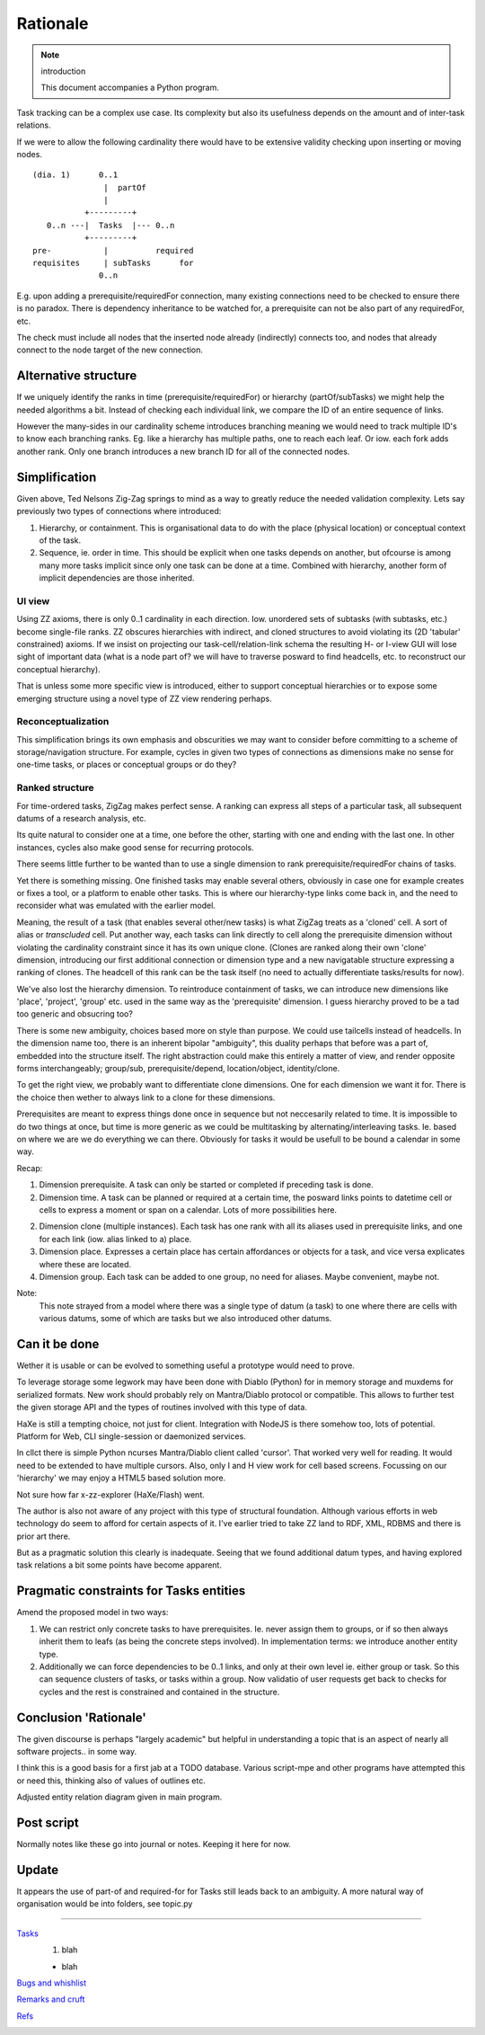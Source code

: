 Rationale
=========
.. note:: introduction

    This document accompanies a Python program.

Task tracking can be a complex use case.
Its complexity but also its usefulness depends on the amount
and of inter-task relations.

If we were to allow the following cardinality there would have to
be extensive validity checking upon inserting or moving nodes.

::

    (dia. 1)      0..1
                   |  partOf
                   |
               +---------+
       0..n ---|  Tasks  |--- 0..n
               +---------+
    pre-           |          required
    requisites     | subTasks      for
                  0..n


E.g. upon adding a prerequisite/requiredFor connection, many
existing connections need to be checked to ensure there is no paradox.
There is dependency inheritance to be watched for, a prerequisite
can not be also part of any requiredFor, etc.

The check must include all nodes that the inserted node already
(indirectly) connects too, and nodes that already connect to the node
target of the new connection.

Alternative structure
---------------------
If we uniquely identify the ranks in time (prerequisite/requiredFor)
or hierarchy (partOf/subTasks) we might help the needed algorithms a bit.
Instead of checking each individual link, we compare the ID of an entire sequence
of links.

However the many-sides in our cardinality scheme introduces branching meaning we
would need to track multiple ID's to know each branching ranks. Eg. like a
hierarchy has multiple paths, one to reach each leaf. Or iow. each fork adds
another rank.
Only one branch introduces a new branch ID for all of the connected nodes.

Simplification
--------------
Given above, Ted Nelsons Zig-Zag springs to mind as a way to greatly reduce the
needed validation complexity.
Lets say previously two types of connections where introduced:

1. Hierarchy, or containment. This is organisational data to do with
   the place (physical location) or conceptual context of the task.
2. Sequence, ie. order in time. This should be explicit when one tasks depends on
   another, but ofcourse is among many more tasks implicit since only one task can be done at a time. Combined with hierarchy, another form of implicit dependencies are those
   inherited.

UI view
_________
Using ZZ axioms, there is only 0..1 cardinality in each direction.
Iow. unordered sets of subtasks (with subtasks, etc.) become single-file ranks.
ZZ obscures hierarchies with indirect, and cloned structures to avoid violating
its (2D 'tabular' constrained) axioms. If we insist on projecting our
task-cell/relation-link schema the resulting H- or I-view GUI will lose sight of
important data (what is a node part of? we will have to traverse posward to find
headcells, etc. to reconstruct our conceptual hierarchy).

That is unless some more specific view is introduced, either to support conceptual
hierarchies or to expose some emerging structure using a novel type of
ZZ view rendering perhaps.

Reconceptualization
____________________
This simplification brings its own emphasis and obscurities we may want to
consider before committing to a scheme of storage/navigation structure.
For example, cycles in given two types of connections as dimensions make no
sense for one-time tasks, or places or conceptual groups or do they?

Ranked structure
_________________
For time-ordered tasks, ZigZag makes perfect sense.
A ranking can express all steps of a particular task, all subsequent datums of a
research analysis, etc.

Its quite natural to consider one at a time, one before the other, starting with
one and ending with the last one. In other instances, cycles also make good
sense for recurring protocols.

There seems little further to be wanted than to use a single dimension to
rank prerequisite/requiredFor chains of tasks.

Yet there is something missing. One finished tasks may enable several others,
obviously in case one for example creates or fixes a tool, or a platform to enable
other tasks.
This is where our hierarchy-type links come back in,
and the need to reconsider what was emulated with the earlier model.

Meaning, the result of a task (that enables several other/new tasks)
is what ZigZag treats as a 'cloned' cell. A sort of alias or `transcluded` cell.
Put another way, each tasks can link directly to cell along the prerequisite
dimension without violating the cardinality constraint since it has its own
unique clone.
(Clones are ranked along their own 'clone' dimension, introducing our first
additional connection or dimension type and a new navigatable structure
expressing a ranking of clones. The headcell of this rank can be the task
itself (no need to actually differentiate tasks/results for now).

We've also lost the hierarchy dimension. To reintroduce containment of tasks,
we can introduce new dimensions like 'place', 'project', 'group' etc. used
in the same way as the 'prerequisite' dimension.
I guess hierarchy proved to be a tad too generic and obsucring too?

There is some new ambiguity, choices based more on style than purpose.
We could use tailcells instead of headcells. In the dimension name too, there
is an inherent bipolar "ambiguity", this duality perhaps that before was a part of,
embedded into the structure itself.
The right abstraction could make this entirely a matter of view,
and render opposite forms interchangeably; group/sub, prerequisite/depend,
location/object, identity/clone.

To get the right view, we probably want to differentiate clone dimensions.
One for each dimension we want it for.
There is the choice then wether to always link to a clone for these dimensions.

Prerequisites are meant to express things done once in sequence but not neccesarily
related to time. It is impossible to do two things
at once, but time is more generic as we could be multitasking by
alternating/interleaving tasks. Ie. based on where we are we do everything
we can there. Obviously for tasks it would be usefull to be bound a calendar in
some way.

Recap::

1. Dimension prerequisite. A task can only be started or completed if preceding
   task is done.
2. Dimension time. A task can be planned or required at a certain time, the
   posward links points to datetime cell or cells to express a moment or span
   on a calendar. Lots of more possibilities here.
2. Dimension clone (multiple instances).
   Each task has one rank with all its aliases used in prerequisite links,
   and one for each link (iow. alias linked to a) place.
3. Dimension place. Expresses a certain place has certain affordances or objects
   for a task, and vice versa explicates where these are located.
4. Dimension group. Each task can be added to one group, no need for aliases.
   Maybe convenient, maybe not.

Note:
    This note strayed from a model where there was a single type of datum (a task)
    to one where there are cells with various datums, some of which are tasks but
    we also introduced other datums.

Can it be done
--------------
Wether it is usable or can be evolved to something useful a prototype
would need to prove.

To leverage storage some legwork may have been done with Diablo (Python) for in memory
storage and muxdems for serialized formats. New work should probably rely on
Mantra/Diablo protocol or compatible. This allows to further test the given
storage API and the types of routines involved with this type of data.

HaXe is still a tempting choice, not just for client.
Integration with NodeJS is there somehow too, lots of potential.
Platform for Web, CLI single-session or daemonized services.

In cllct there is simple Python ncurses Mantra/Diablo client called 'cursor'.
That worked very well for reading. It would need to be extended to have
multiple cursors. Also, only I and H view work for cell based screens.
Focussing on our 'hierarchy' we may enjoy a HTML5 based solution more.

Not sure how far x-zz-explorer (HaXe/Flash) went.

The author is also not aware of any project with this type of structural
foundation.
Although various efforts in web technology do seem to afford for certain aspects
of it. I've earlier tried to take ZZ land to RDF, XML, RDBMS and there is prior
art there.

But as a pragmatic solution this clearly is inadequate.
Seeing that we found additional datum types, and having explored task relations
a bit some points have become apparent.

Pragmatic constraints for Tasks entities
----------------------------------------
Amend the proposed model in two ways:

1. We can restrict only concrete tasks to have prerequisites.
   Ie. never assign them to groups, or if so then always inherit them to leafs
   (as being the concrete steps involved). In implementation terms: we introduce
   another entity type.

2. Additionally we can force dependencies to be 0..1 links, and only at their
   own level ie. either group or task.
   So this can sequence clusters of tasks, or tasks within a group.
   Now validatio of user requests get back to checks for cycles and the rest is
   constrained and contained in the structure.


Conclusion 'Rationale'
----------------------
The given discourse is perhaps "largely academic" but helpful in understanding
a topic that is an aspect of nearly all software projects.. in some way.

I think this is a good basis for a first jab at a TODO database.
Various script-mpe and other programs have attempted this or need this,
thinking also of values of outlines etc.

Adjusted entity relation diagram given in main program.

Post script
-----------
Normally notes like these go into journal or notes. Keeping it here for now.

Update
------
It appears the use of part-of and required-for for Tasks still leads back to
an ambiguity.
A more natural way of organisation would be into folders, see topic.py

----

.. TODO: use htd: sentinels to set proc rules per line/range
.. htd:ignore-after

`Tasks <script.mpe#TOD.O>`_
    1. blah

    - blah

`Bugs and whishlist <script.mpe#FIXM.E>`_
    ..

`Remarks and cruft <script.mpe#XX.X>`_
    ..

`Refs <script.mpe#NOT.E>`_
    ..


